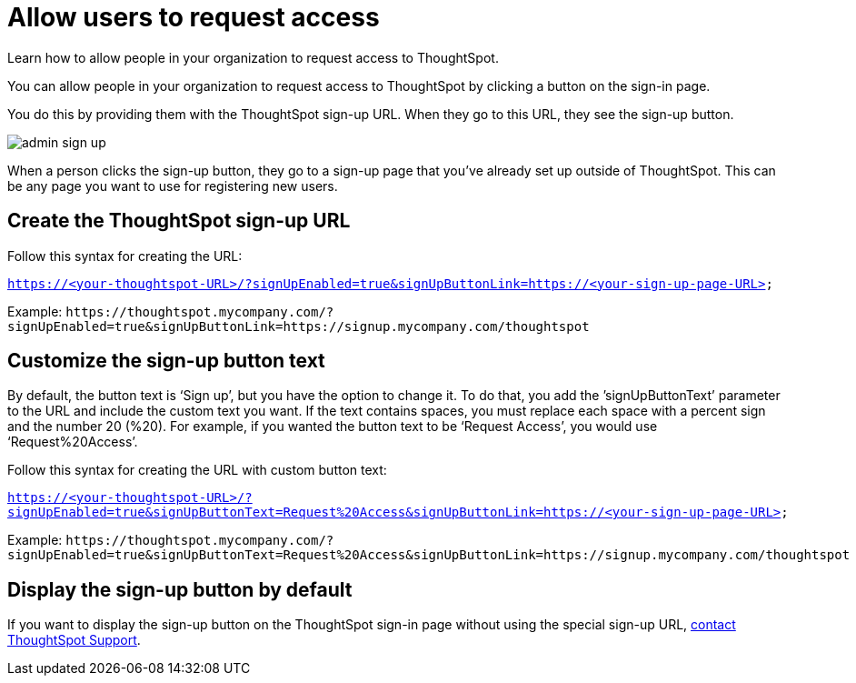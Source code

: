 = Allow users to request access
:last_updated: 11/18/2019
:experimental:
:linkattrs:
:redirect_from: /end-user/pinboards/request-access.html

Learn how to allow people in your organization to request access to ThoughtSpot.

You can allow people in your organization to request access to ThoughtSpot by clicking a button on the sign-in page.

You do this by providing them with the ThoughtSpot sign-up URL.
When they go to this URL, they see the sign-up button.

image::admin_sign-up.png[]

When a person clicks the sign-up button, they go to a sign-up page that you've already set up outside of ThoughtSpot.
This can be any page you want to use for registering new users.

== Create the ThoughtSpot sign-up URL

Follow this syntax for creating the URL:

`https://<your-thoughtspot-URL>/?signUpEnabled=true&signUpButtonLink=https://<your-sign-up-page-URL>`

Example: `+https://thoughtspot.mycompany.com/?signUpEnabled=true&signUpButtonLink=https://signup.mycompany.com/thoughtspot+`

== Customize the sign-up button text

By default, the button text is '`Sign up`', but you have the option to change it.
To do that, you add the `'signUpButtonText`' parameter to the URL and include the custom text you want.
If the text contains spaces, you must replace each space with a percent sign and the number 20 (%20).
For example, if you wanted the button text to be '`Request Access`', you would use '`Request%20Access`'.

Follow this syntax for creating the URL with custom button text:

`https://<your-thoughtspot-URL>/?signUpEnabled=true&signUpButtonText=Request%20Access&signUpButtonLink=https://<your-sign-up-page-URL>`

Example: `+https://thoughtspot.mycompany.com/?signUpEnabled=true&signUpButtonText=Request%20Access&signUpButtonLink=https://signup.mycompany.com/thoughtspot+`

== Display the sign-up button by default

If you want to display the sign-up button on the ThoughtSpot sign-in page without using the special sign-up URL, xref:contact.adoc[contact ThoughtSpot Support].
